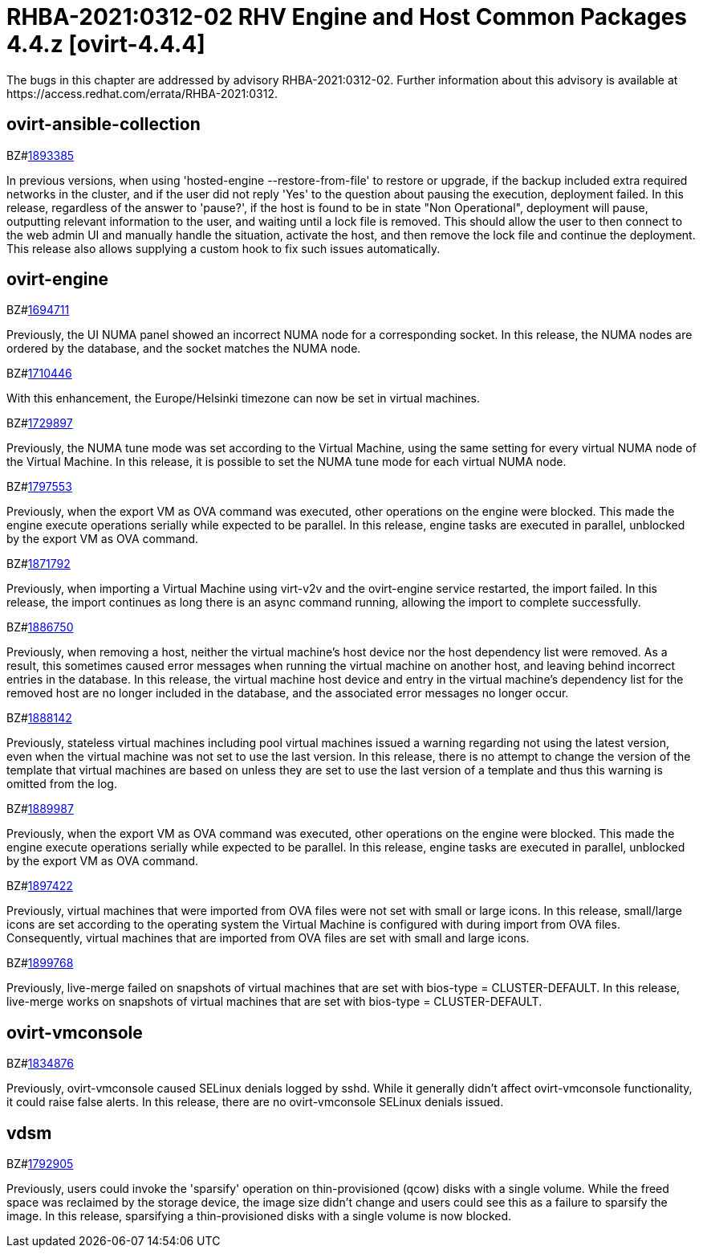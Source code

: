 = RHBA-2021:0312-02 RHV Engine and Host Common Packages 4.4.z [ovirt-4.4.4]
The bugs in this chapter are addressed by advisory RHBA-2021:0312-02. Further information about this advisory is available at https://access.redhat.com/errata/RHBA-2021:0312.



== ovirt-ansible-collection

.BZ#link:https://bugzilla.redhat.com/show_bug.cgi?id=1893385[1893385]


In previous versions, when using 'hosted-engine --restore-from-file' to restore or upgrade, if the backup included extra required networks in the cluster, and if the user did not reply 'Yes' to the question about pausing the execution, deployment failed.
In this release, regardless of the answer to 'pause?', if the host is found to be in state "Non Operational", deployment will pause, outputting relevant information to the user, and waiting until a lock file is removed. This should allow the user to then connect to the web admin UI and manually handle the situation, activate the host, and then remove the lock file and continue the deployment.
This release also allows supplying a custom hook to fix such issues automatically.





== ovirt-engine

.BZ#link:https://bugzilla.redhat.com/show_bug.cgi?id=1694711[1694711]


Previously, the UI NUMA panel showed an incorrect NUMA node for a corresponding socket.
In this release, the NUMA nodes are ordered by the database, and the socket matches the NUMA node.





.BZ#link:https://bugzilla.redhat.com/show_bug.cgi?id=1710446[1710446]


With this enhancement, the Europe/Helsinki timezone can now be set in virtual machines.





.BZ#link:https://bugzilla.redhat.com/show_bug.cgi?id=1729897[1729897]


Previously, the NUMA tune mode was set according to the Virtual Machine, using the same setting for every virtual NUMA node of the Virtual Machine.
In this release, it is possible to set the NUMA tune mode for each virtual NUMA node.





.BZ#link:https://bugzilla.redhat.com/show_bug.cgi?id=1797553[1797553]


Previously, when the export VM as OVA command was executed, other operations on the engine were blocked. This made the engine execute operations serially while expected to be parallel.
In this release, engine tasks are executed in parallel, unblocked by the export VM as OVA command.





.BZ#link:https://bugzilla.redhat.com/show_bug.cgi?id=1871792[1871792]


Previously, when importing a Virtual Machine using virt-v2v and the ovirt-engine service restarted, the import failed.
In this release, the import continues as long there is an async command running, allowing the import to complete successfully.





.BZ#link:https://bugzilla.redhat.com/show_bug.cgi?id=1886750[1886750]


Previously, when removing a host, neither the virtual machine's host device nor the host dependency list were removed. As a result, this sometimes caused error messages when running the virtual machine on another host, and leaving behind incorrect entries in the database.
In this release, the virtual machine host device and entry in the virtual machine's dependency list for the removed host are no longer included in the database, and the associated error messages no longer occur.





.BZ#link:https://bugzilla.redhat.com/show_bug.cgi?id=1888142[1888142]


Previously, stateless virtual machines including pool virtual machines issued a warning regarding not using the latest version, even when the virtual machine
was not set to use the last version.
In this release, there is no attempt to change the version of the template that virtual machines are based on unless they are set to use the last version of a template and thus this warning is omitted from the log.





.BZ#link:https://bugzilla.redhat.com/show_bug.cgi?id=1889987[1889987]


Previously, when the export VM as OVA command was executed, other operations on the engine were blocked. This made the engine execute operations serially while expected to be parallel.
In this release, engine tasks are executed in parallel, unblocked by the export VM as OVA command.





.BZ#link:https://bugzilla.redhat.com/show_bug.cgi?id=1897422[1897422]


Previously, virtual machines that were imported from OVA files were not set with small or large icons.
In this release, small/large icons are set according to the operating system the Virtual Machine is configured with during import from OVA files. Consequently, virtual machines that are imported from OVA files are set with small and large icons.





.BZ#link:https://bugzilla.redhat.com/show_bug.cgi?id=1899768[1899768]


Previously, live-merge failed on snapshots of virtual machines that are set with bios-type = CLUSTER-DEFAULT.
In this release, live-merge works on snapshots of virtual machines that are set with bios-type = CLUSTER-DEFAULT.





== ovirt-vmconsole

.BZ#link:https://bugzilla.redhat.com/show_bug.cgi?id=1834876[1834876]

Previously, ovirt-vmconsole caused SELinux denials logged by sshd. While it generally didn't affect ovirt-vmconsole functionality, it could raise false alerts.
In this release, there are no ovirt-vmconsole SELinux denials issued.





== vdsm

.BZ#link:https://bugzilla.redhat.com/show_bug.cgi?id=1792905[1792905]


Previously, users could invoke the 'sparsify' operation on thin-provisioned (qcow) disks with a single volume. While the freed space was reclaimed by the storage device, the image size didn't change and users could see this as a failure to sparsify the image.
In this release, sparsifying a thin-provisioned disks with a single volume is now blocked.
